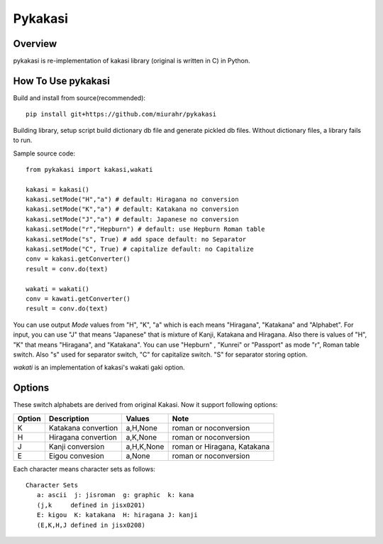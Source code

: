 ========
Pykakasi
========


Overview
========

.. image:: https://travis-ci.org/miurahr/pykakasi.svg?branch=master
   :target: https://travis-ci.org/miurahr/pykakasi
   :alt: Travis-CI

.. image:: https://badge.fury.io/py/pykakasi.png
   :target: http://badge.fury.io/py/Pykakasi
   :alt: PyPI version

.. image:: https://coveralls.io/repos/miurahr/pykakasi/badge.svg?branch=master
   :target: https://coveralls.io/r/miurahr/pykakasi?branch=master
   :alt: Coverage status

.. image:: https://ci.appveyor.com/api/projects/status/mhej9bbe5jomvaj4/branch/master?svg=true
   :target: https://ci.appveyor.com/project/miurahr/pykakasi/branch/master
   :alt: Build status

pykakasi is re-implementation of kakasi library (original is written in C) in Python.

How To Use pykakasi
===================

Build and install from source(recommended)::

    pip install git+https://github.com/miurahr/pykakasi

Building library, setup script build dictionary db file and generate pickled db files.
Without dictionary files, a library fails to run.

Sample source code::

    from pykakasi import kakasi,wakati

    kakasi = kakasi()
    kakasi.setMode("H","a") # default: Hiragana no conversion
    kakasi.setMode("K","a") # default: Katakana no conversion
    kakasi.setMode("J","a") # default: Japanese no conversion
    kakasi.setMode("r","Hepburn") # default: use Hepburn Roman table
    kakasi.setMode("s", True) # add space default: no Separator
    kakasi.setMode("C", True) # capitalize default: no Capitalize
    conv = kakasi.getConverter()
    result = conv.do(text)

    wakati = wakati()
    conv = kawati.getConverter()
    result = conv.do(text)

You can use output `Mode` values from "H", "K", "a" which is each means
"Hiragana", "Katakana" and "Alphabet".
For input, you can use "J" that means "Japanese" that is
mixture of Kanji, Katakana and Hiragana.
Also there is values of "H", "K" that means "Hiragana", and "Katakana".
You can use  "Hepburn" , "Kunrei" or "Passport" as mode "r", Roman table switch.
Also "s" used for separator switch, "C" for capitalize switch.
"S" for separator storing option.

`wakati` is an implementation of kakasi's wakati gaki option.

Options
=======

These switch alphabets are derived from original Kakasi.
Now it support following options:

+--------+---------------------+------------+-----------------------------+
| Option | Description         | Values     | Note                        |
+========+=====================+============+=============================+
| K      | Katakana convertion | a,H,None   | roman or noconversion       |
+--------+---------------------+------------+-----------------------------+
| H      | Hiragana convertion | a,K,None   | roman or noconversion       |
+--------+---------------------+------------+-----------------------------+
| J      | Kanji conversion    | a,H,K,None | roman or Hiragana, Katakana |
+--------+---------------------+------------+-----------------------------+
| E      | Eigou convesion     | a,None     | roman or noconversion       |
+--------+---------------------+------------+-----------------------------+

Each character means character sets as follows::

    Character Sets
       a: ascii  j: jisroman  g: graphic  k: kana 
       (j,k     defined in jisx0201)
       E: kigou  K: katakana  H: hiragana J: kanji
       (E,K,H,J defined in jisx0208)




